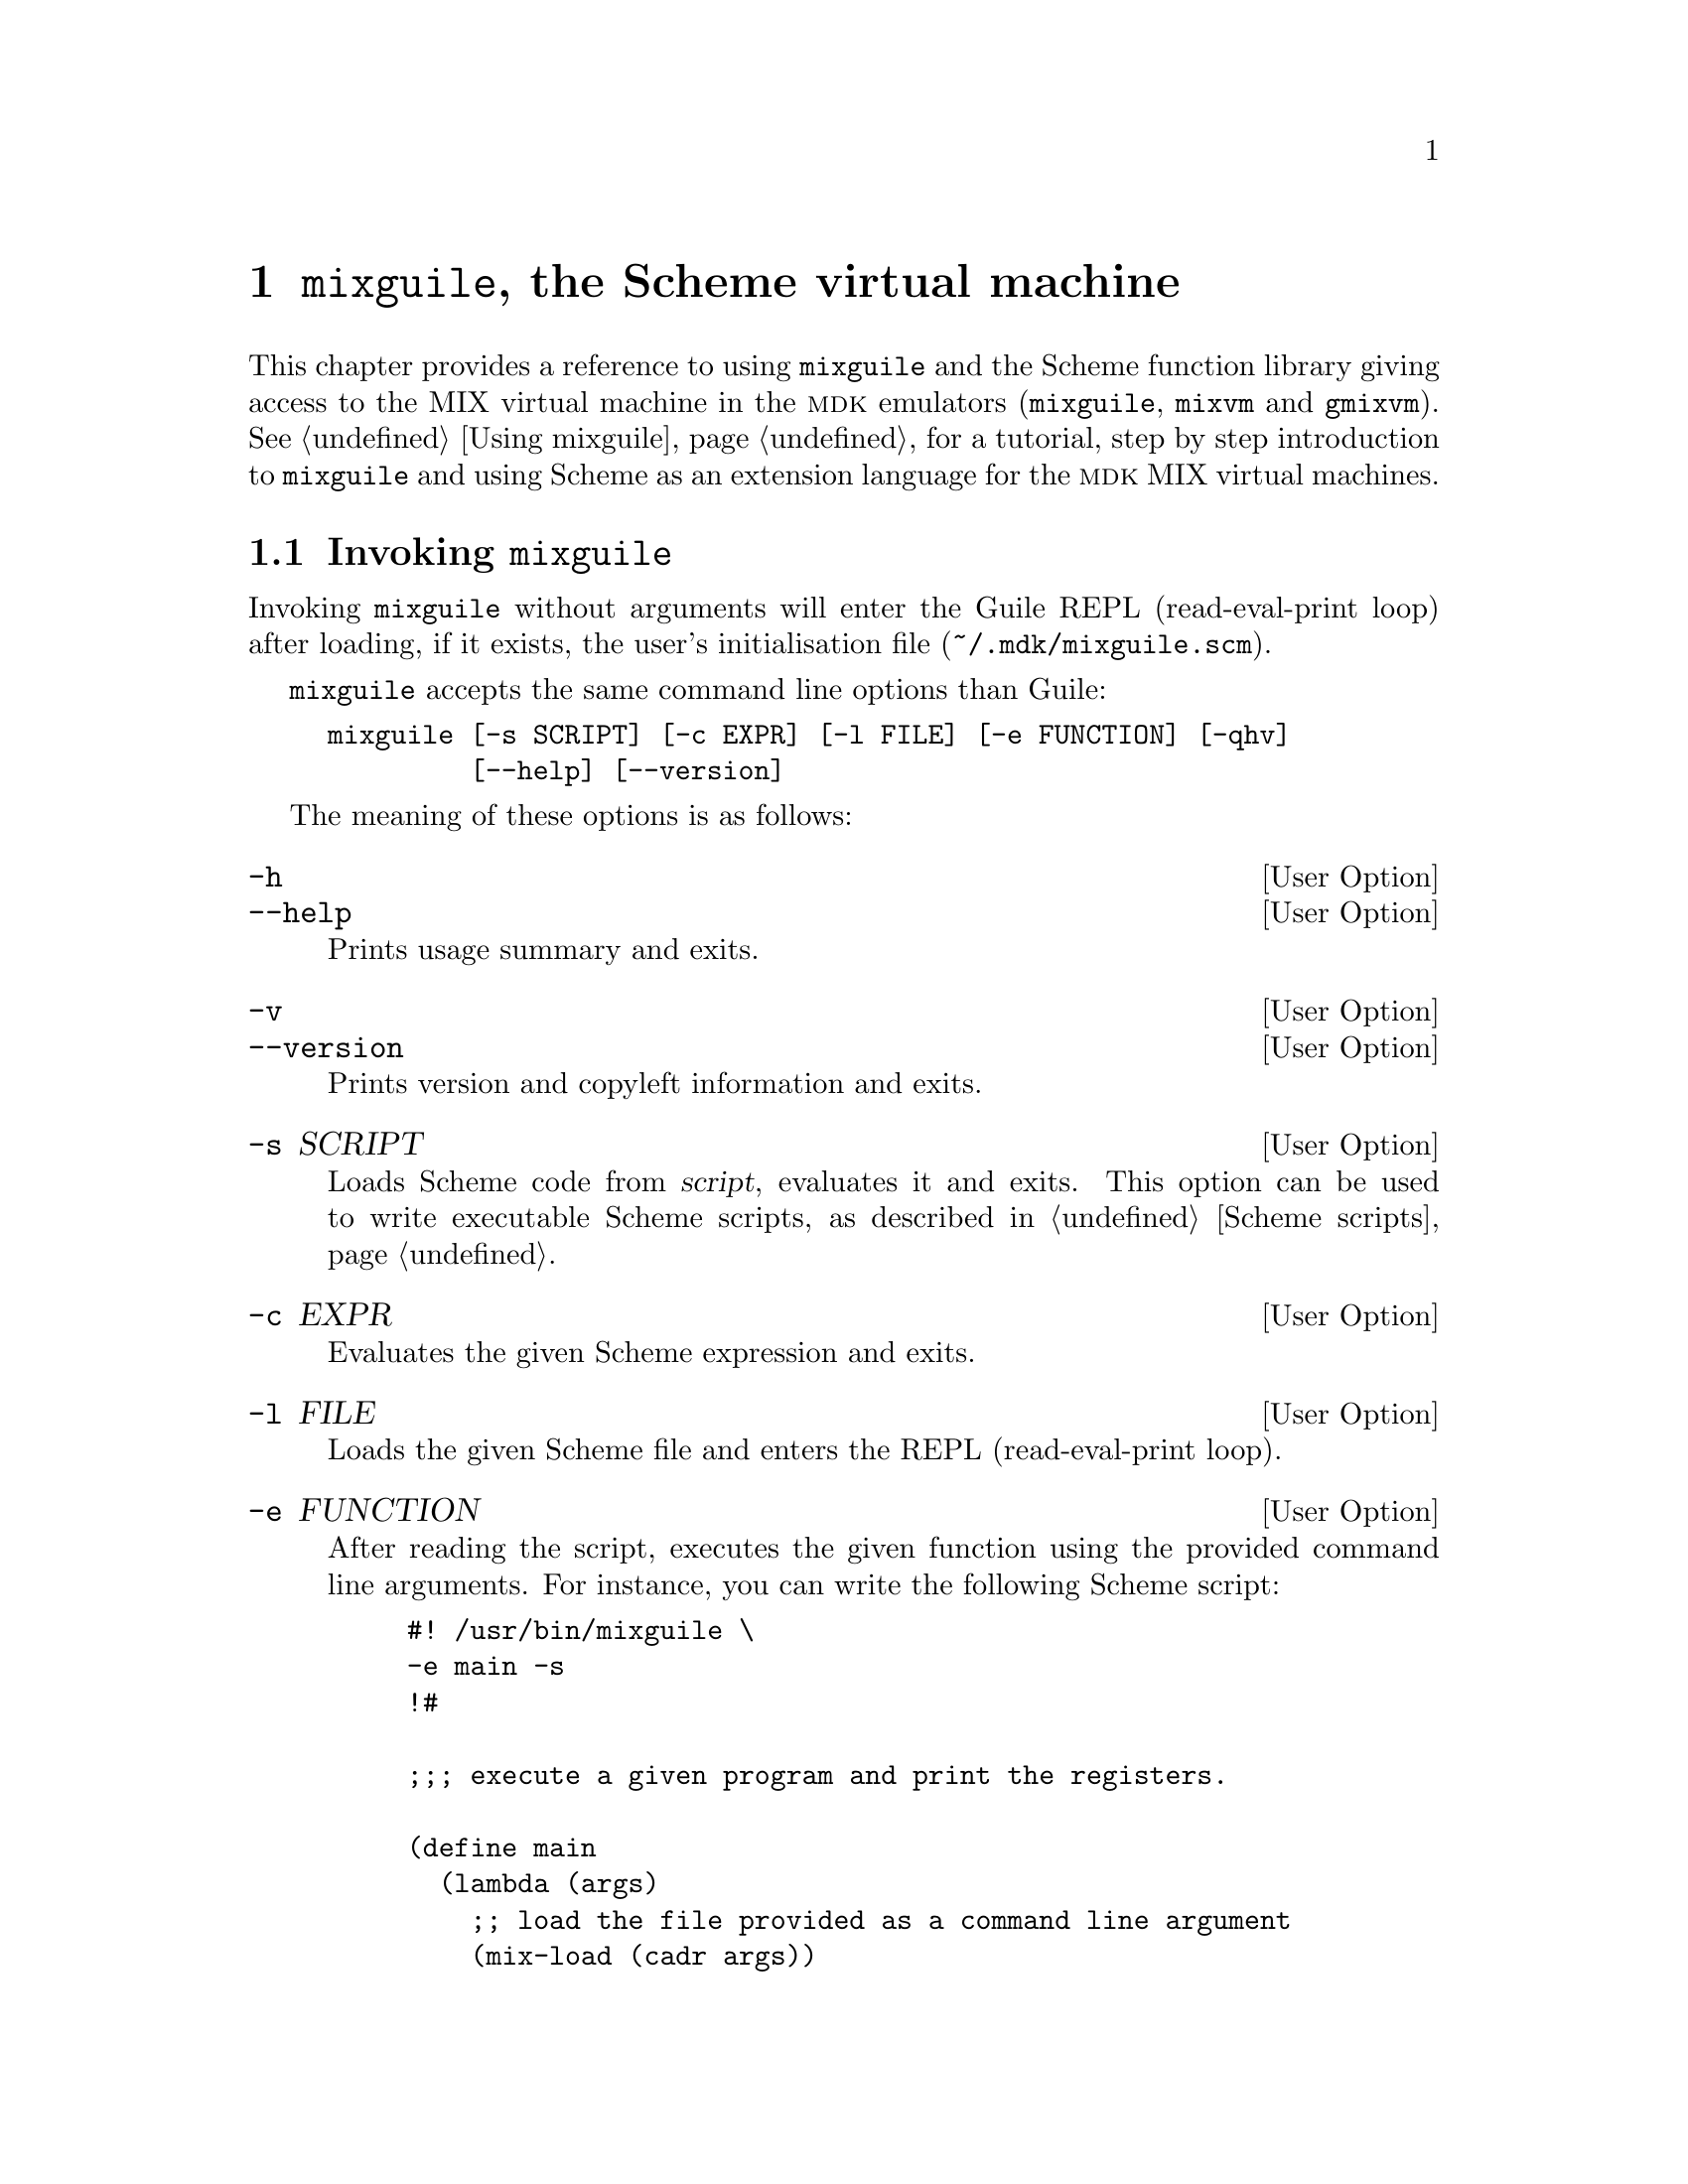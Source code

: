 @c -*-texinfo-*-
@c This is part of the GNU MDK Reference Manual.
@c Copyright (C) 2000, 2001, 2003, 2004, 2006
@c   Free Software Foundation, Inc.
@c See the file mdk.texi for copying conditions.

@node mixguile, Problems, gmixvm, Top
@chapter @code{mixguile}, the Scheme virtual machine
@cindex @code{mixguile}

This chapter provides a reference to using @code{mixguile} and the
Scheme function library giving access to the MIX virtual machine in the
@sc{mdk} emulators (@code{mixguile}, @code{mixvm} and @code{gmixvm}). See
@ref{Using mixguile} for a tutorial, step by step introduction to
@code{mixguile} and using Scheme as an extension language for the
@sc{mdk} MIX virtual machines.

@menu
* Invoking mixguile::           Command line options.
* Scheme functions reference::  Scheme functions accessing the VM.
@end menu

@node Invoking mixguile, Scheme functions reference, mixguile, mixguile
@section Invoking @code{mixguile}
@cindex @code{mixguile} options

Invoking @code{mixguile} without arguments will enter the Guile REPL
(read-eval-print loop) after loading, if it exists, the user's
initialisation file (@file{~/.mdk/mixguile.scm}).

@code{mixguile} accepts the same command line options than Guile:

@example
mixguile [-s SCRIPT] [-c EXPR] [-l FILE] [-e FUNCTION] [-qhv]
         [--help] [--version]
@end example

The meaning of these options is as follows:

@defopt -h
@defoptx --help
Prints usage summary and exits.
@end defopt

@defopt -v
@defoptx --version
Prints version and copyleft information and exits.
@end defopt

@defopt -s SCRIPT
Loads Scheme code from @var{script}, evaluates it and exits. This option
can be used to write executable Scheme scripts, as described in
@ref{Scheme scripts}.
@end defopt

@defopt -c EXPR
Evaluates the given Scheme expression and exits.
@end defopt

@defopt -l FILE
Loads the given Scheme file and enters the REPL (read-eval-print loop).
@end defopt

@defopt -e FUNCTION
After reading the script, executes the given function using the provided
command line arguments. For instance, you can write the following Scheme
script:

@example
#! /usr/bin/mixguile \
-e main -s
!#

;;; execute a given program and print the registers.

(define main
  (lambda (args)
    ;; load the file provided as a command line argument
    (mix-load (cadr args))
    ;; execute it
    (mix-run)
    ;; print the contents of registers
    (mix-pall)))

@end example
@noindent
save it in a file called, say, @file{foo}, make it executable, and run
it as

@example
$ ./foo hello
@end example
@noindent
This invocation will cause the evaluation of the @code{main} function
with a list of command line parameters as its argument (@code{("./foo"
"hello")} in the above example. Note that command line options to
mixguile must be written in their own line after the @code{\} symbol.
@end defopt

@defopt -q
Do not load user's initialisation file. When @code{mixguile} starts up,
it looks for a file named @file{mixguile.scm} in the user's @sc{mdk}
configuration directory (@file{~/.mdk}), and loads it if it exists. This
option tells @code{mixguile} to skip this initialisation file loading.
@end defopt


@node Scheme functions reference,  , Invoking mixguile, mixguile
@section Scheme functions reference

As we have previously pointed out, @code{mixguile} embeds a MIX virtual
machine that can be accessed through a set of Scheme functions, that is,
of a Scheme library. Conversely, @code{mixvm} and @code{gmixvm} contain
a Guile interpreter, and are able to use this same Scheme library, as
well as all the other Guile/Scheme primitives and any user defined
function. Therefore, you have at your disposal a powerful programming
language, Scheme, to extend the @sc{mdk} virtual machine emulators (see
@ref{Using Scheme in mixvm and gmixvm} for samples of how to do it).

The following subsections describe available functions the MIX/Scheme
library.

@menu
* mixvm wrappers::              Functions invoking mixvm commands.
* Hooks::                       Adding hooks to mixvm commands.
* Additional VM functions::     Functions accessing the MIX virtual machine.
@end menu

@node mixvm wrappers, Hooks, Scheme functions reference, Scheme functions reference
@subsection @code{mixvm} command wrappers

For each of the @code{mixvm} commands listed in @ref{Commands}, there is
a corresponding Scheme function named by prefixing the command name with
@code{mix-} (e.g., @code{mix-load}, @code{mix-run} and so on). These
command wrappers are implemented using a generic command dispatching
function:

@defun mixvm-cmd command argument
Dispatchs the given @var{command} to the MIX virtual appending the
provided @var{argument}. Both @var{command} and @code{argument} must be
strings. The net result is as writing "@var{command} @var{argument}" at
the @code{mixvm} or @code{gmixvm} command prompt.
@end defun

For instance, you can invoke the @code{run} command at the @code{mixvm}
prompt in three equivalent ways:

@example
MIX > run hello
MIX > (mix-run "hello")
MIX > (mixvm-cmd "run" "hello")
@end example
@noindent
(only the two last forms can be used at the @code{mixguile} prompt or
inside a Scheme script).

The @code{mix-} functions evaluate to a unspecified value. If you want
to check the result of the last @code{mixvm} command invocation, use the
@code{mix-last-result} function:

@defun mix-last-result
Returns @var{#t} if the last @code{mixvm} command invocation was
successful, @var{#f} otherwise.
@end defun
@noindent
Using this function, we could improve the script for running a program
presented in the previous section by adding error checking:


@example
#! /usr/bin/mixguile \
-e main -s
!#

;;; Execute a given program and print the registers.

(define main
  (lambda (args)
    ;; load the file provided as a command line argument
    (mix-load (cadr args))
    ;; execute it if mix-load succeeded
    (if (mix-last-result) (mix-run))
    ;; print the contents of registers if the above commands succeded
    (if (mix-last-result) (mix-pall))))
@end example

Please, refer to @ref{Commands} for a list of available commands. Given
the description of a @code{mixvm}, it is straightforward to use its
Scheme counterpart and, therefore, we shall not give a complete
description of these functions here. Instead, we will only mention those
wrappers that exhibit a treatment of their differing from that of their
command counterpart.

@defun mix-preg [register]
@defunx mix-sreg register value
The argument @var{register} of these functions can be either a string or
a symbol representing the desired register. For instance, the following
invocations are equivalent:

@example
(mix-preg 'I1)
(mix-preg "I1")
@end example
@end defun

@defun mix-pmem from [to]
The command @code{pmem} takes a single argument which can be either a
cell number or a range of the form @code{FROM-TO}. This function takes
one argument to ask for a single memory cell contents, or two parameters
to ask for a range. For instance, the following commands are equivalent:

@example
MIX > pmem 10-12
0010: + 00 00 00 00 00 (0000000000)
0011: + 00 00 00 00 00 (0000000000)
0012: + 00 00 00 00 00 (0000000000)
MIX > (mix-pmem 10 12)
0010: + 00 00 00 00 00 (0000000000)
0011: + 00 00 00 00 00 (0000000000)
0012: + 00 00 00 00 00 (0000000000)
MIX >
@end example
@end defun

@defun mix-sover #t|#f
The command @code{sover} takes as argument either the string @code{T} or
the string @code{F}, to set, respectively, the overflow toggle to true
or false. Its Scheme counterpart, @code{mix-sover}, takes as argument
a Scheme boolean value: @code{#t} (true) or @code{#f}.
@end defun

For the remaining functions, you simply must take into account that when
the command arguments are numerical, the corresponding Scheme function
takes as arguments Scheme number literals. On the other hand, when the
command argument is a string, the argument of its associated Scheme
function will be a Scheme string. By way of example, the following
invocations are pairwise equivalent:

@example
MIX > load ../samples/hello
MIX > (mix-load "../samples/hello")

MIX > next 5
MIX > (mix-next 5)
@end example

@node Hooks, Additional VM functions, mixvm wrappers, Scheme functions reference
@subsection Hook functions

Hooks are functions evaluated before or after executing a @code{mixvm}
command (or its corresponding Scheme function wrapper), or after an
explicit or conditional breakpoint is found during the execution of a
MIX program. The following functions let you install hooks:

@defun mix-add-pre-hook command hook
Adds a function to the list of pre-hooks associated with the give
@var{command}. @var{command} is a string naming the corresponding @code{mixvm}
command, and @var{hook} is a function which takes a single argument: a
string list of the commands arguments. The following scheme code defines
a simple hook and associates it with the @code{run} command:

@example
(define run-hook
  (lambda (args)
    (display "argument list: ")
    (display args)
    (newline)))
(mix-add-pre-hook "run" run-hook)
@end example

Pre-hooks are executed, in the order they are added, before invoking the
corresponding command (or its associated Scheme wrapper function).
@end defun

@defun mix-add-post-hook command hook
Adds a function to the list of pre-hooks associated with the give
@var{command}. The arguments have the same meaning as in
@code{mix-add-pre-hook}.
@end defun

@defun mix-add-global-pre-hook hook
@defunx mix-add-global-post-hook hook
Global pre/post hooks are executed before/after any @code{mixvm} command
or function wrapper invocation. In this case, @var{hook} takes two
arguments: a string with the name of the command being invoked, and a
string list with its arguments.
@end defun

@defun mix-add-break-hook hook
@defunx mix-add-cond-break hook
Add a hook funtion to be executed when an explicit (resp. conditional)
breakpoint is encountered during program execution. @var{hook} is a
function taking two arguments: the source line number where the hook has
occurred, and the current program counter value. The following code
shows a simple definition and installation of a break hook:

@example
(define break-hook
  (lambda (line address)
    (display "Breakpoint at line ") (display line)
    (display " and address ") (display address)
    (newline)))
(mix-add-break-hook break-hook)
@end example

Break hook functions are entirely implemented in Scheme using regular
post-hooks for the @code{next} and @code{run} commands. If you are
curious, you can check the Scheme source code at
@file{@emph{prefix}/share/mdk/mixguile-vm-stat.scm} (where @emph{prefix}
stands for your root install directory, usualy @code{/usr} or
@code{/usr/local}.
@end defun


See @ref{Hook functions} for further examples on using hook functions.


@node Additional VM functions,  , Hooks, Scheme functions reference
@subsection Additional VM functions

When writing non-trivial Scheme extensions using the MIX/Scheme library,
you will probably need to evaluate the contents of the virtual machine
components (registers, memory cells and so on). For instance, you may
need to store the contents of the @code{A} register in a variable. The
Scheme functions described so far are of no help: you can print the
contents of @code{A} using @code{(mix-preg 'A)}, but you cannot define a
variable containing the contents of @code{A}. To address this kind of
problems, the MIX/Scheme library provides the following additional
functions:

@defun mixvm-status
@defunx mix-vm-status
Return the current status of the virtual machine, as a number
(@code{mixvm-status}) or as a symbol (@code{mix-vm-status}). Posible
return values are:
@multitable {aamixvmaastatusaa} {aamixvmastatusaaaaaaa} {return valuesaaaaaaaaaaaaaaaaaaaaaaaaaa}
@item @code{(mixvm-status)} @tab @code{(mix-vm-status)} @tab
@item 0 @tab MIX_ERROR @tab Loading or execution error
@item 1 @tab MIX_BREAK @tab Breakpoint encountered
@item 2 @tab MIX_COND_BREAK @tab Conditional breakpoint
@item 3 @tab MIX_HALTED @tab Execution terminated
@item 4 @tab MIX_RUNNING @tab Execution stopped after @code{next}
@item 5 @tab MIX_LOADED @tab Program successfully loaded
@item 6 @tab MIX_EMPTY @tab No program loaded
@end multitable
@end defun

@defun mix-vm-error?
@defunx mix-vm-break?
@defunx mix-vm-cond-break?
@defunx mix-vm-halted?
@defunx mix-vm-running?
@defunx mix-vm-loaded?
@defunx mix-vm-empty?
Predicates asking whether the current virtual machine status is
@code{MIX_ERROR}, @code{MIX_BREAK}, etc.
@end defun

@defun mix-reg register
@defunx mix-set-reg! register value
@code{mix-reg} evaluates to a number which is the contents of the
specified @var{register}. @code{mix-set-reg} sets the contents of the
given @var{register} to @var{value}. The register can be specified
either as a string (@code{"A"}, @code{"X"}, etc.) or as a symbol
(@code{'A}, @code{'X}, etc.). For instance,

@example
guile> (mix-reg 'A)
2341
guile> (mix-set-reg! "A" 2000)
ok
guile> (define reg-a (mix-reg 'A))
guile> (display reg-a)
2000
guile>
@end example
@end defun

@defun mix-cell cell_no
@defunx mix-set-cell! cell_no value
Evaluate and set the contents of the memory cell number
@var{cell_no}. Both @var{cell_no} and @var{value} are Scheme numbers.
@end defun

@defun mix-loc
Evaluates to the value of the location counter (i.e., the address of the
next instruction to be executed).
@end defun

@defun mix-over
@defunx mix-set-over! #t|#f
@code{mix-over} evaluates to @code{#t} if the overflow toggle is set,
and to @code{#f} otherwise. The value of the overflow toggle can be
modified using @code{mix-set-over!}.
@end defun

@defun mix-cmp
@defunx mix-set-cmp! 'L|'E|'G
Evaluate and set the comparison flag. Possible values are the scheme
symbols @code{L} (lesser), @code{E} (equal) and @code{G} (greater).
@end defun

@defun mix-up-time
Evaluates to the current virtual machine uptime.
@end defun

@defun mix-lap-time
Evaluates to the current virtual machine lapsed time, i.e., the time
elapsed since the last @code{run} or @code{next} command.
@end defun

@defun mix-prog-time
Evaluates to the total time spent executing the currently loaded program.
@end defun

@defun mix-prog-name
Evaluates to a string containing the basename (without any leading path)
of the currently loaded MIX program.
@end defun

@defun mix-prog-path
Evaluates to a string containing the full path to the currently loaded
MIX program.
@end defun

@defun mix-src-path
Evaluates to a string containing the full path to the source file of the
currently loaded MIX program.
@end defun

@defun mix-src-line [lineno]
@defunx mix-src-line-no
@code{mix-src-line-no} evaluates to the current source file number
during the execution of a program.  @code{mix-src-line} evaluates to a
string containing the source file line number @var{lineno}; when
invoked without argument, it evaluates to @code{(mix-src-line
(mix-src-line-no))}.
@end defun

@defun mix-ddir
Evaluates to a string containing the full path of the current device
directory.
@end defun
